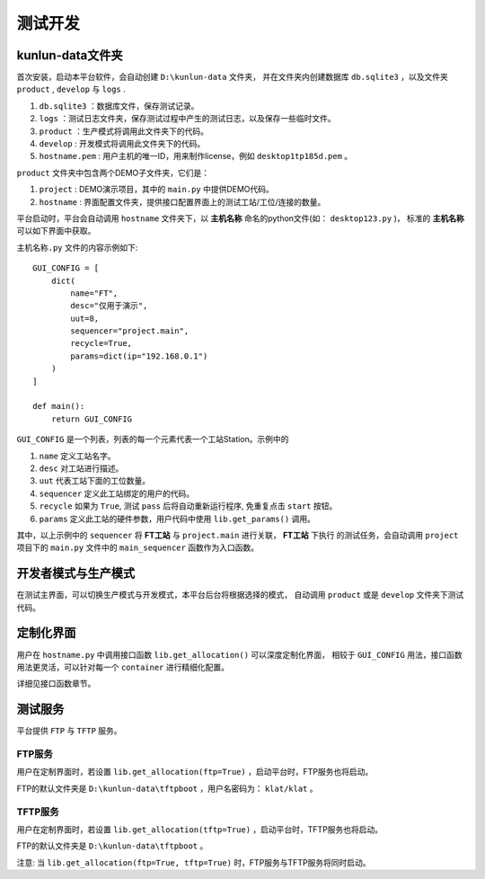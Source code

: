 测试开发
========

kunlun-data文件夹
-------------------
首次安装，启动本平台软件，会自动创建 ``D:\kunlun-data`` 文件夹，
并在文件夹内创建数据库 ``db.sqlite3`` ，以及文件夹 ``product`` , ``develop`` 与 ``logs`` .

1. ``db.sqlite3`` ：数据库文件，保存测试记录。
2. ``logs`` ：测试日志文件夹，保存测试过程中产生的测试日志，以及保存一些临时文件。
3. ``product`` ：生产模式将调用此文件夹下的代码。
4. ``develop`` : 开发模式将调用此文件夹下的代码。
5. ``hostname.pem`` : 用户主机的唯一ID，用来制作license，例如 ``desktop1tp185d.pem`` 。

``product`` 文件夹中包含两个DEMO子文件夹，它们是：

1. ``project`` : DEMO演示项目，其中的 ``main.py`` 中提供DEMO代码。
2. ``hostname`` : 界面配置文件夹，提供接口配置界面上的测试工站/工位/连接的数量。

平台启动时，平台会自动调用 ``hostname`` 文件夹下，以 **主机名称** 命名的python文件(如： ``desktop123.py`` )，
标准的 **主机名称** 可以如下界面中获取。

.. image:: ../_static/用户界面/hostname.png

``主机名称.py`` 文件的内容示例如下::

    GUI_CONFIG = [
        dict(
            name="FT",
            desc="仅用于演示",
            uut=8,
            sequencer="project.main",
            recycle=True,
            params=dict(ip="192.168.0.1")
        )
    ]

    def main():
        return GUI_CONFIG


``GUI_CONFIG`` 是一个列表，列表的每一个元素代表一个工站Station。示例中的

1. ``name`` 定义工站名字。
2. ``desc`` 对工站进行描述。
3. ``uut`` 代表工站下面的工位数量。
4. ``sequencer`` 定义此工站绑定的用户的代码。
5. ``recycle`` 如果为 ``True``, 测试 ``pass`` 后将自动重新运行程序, 免重复点击 ``start`` 按钮。
6. ``params`` 定义此工站的硬件参数，用户代码中使用 ``lib.get_params()`` 调用。

其中，以上示例中的 ``sequencer`` 将 **FT工站** 与 ``project.main`` 进行关联， **FT工站** 下执行
的测试任务，会自动调用 ``project`` 项目下的 ``main.py`` 文件中的 ``main_sequencer`` 函数作为入口函数。

开发者模式与生产模式
--------------------
在测试主界面，可以切换生产模式与开发模式，本平台后台将根据选择的模式，
自动调用 ``product`` 或是 ``develop`` 文件夹下测试代码。

.. image:: ../_static/用户界面/product-mode.png
.. image:: ../_static/用户界面/develop-mode.png

定制化界面
----------
用户在 ``hostname.py`` 中调用接口函数 ``lib.get_allocation()`` 可以深度定制化界面，
相较于 ``GUI_CONFIG`` 用法，接口函数用法更灵活，可以针对每一个 ``container`` 进行精细化配置。

详细见接口函数章节。

测试服务
--------
平台提供 ``FTP`` 与 ``TFTP`` 服务。

FTP服务
^^^^^^^
用户在定制界面时，若设置 ``lib.get_allocation(ftp=True)`` ，启动平台时，FTP服务也将启动。

FTP的默认文件夹是 ``D:\kunlun-data\tftpboot`` ，用户名密码为： ``klat/klat`` 。

TFTP服务
^^^^^^^^
用户在定制界面时，若设置 ``lib.get_allocation(tftp=True)`` ，启动平台时，TFTP服务也将启动。

FTP的默认文件夹是 ``D:\kunlun-data\tftpboot`` 。

注意: 当 ``lib.get_allocation(ftp=True, tftp=True)`` 时，FTP服务与TFTP服务将同时启动。

